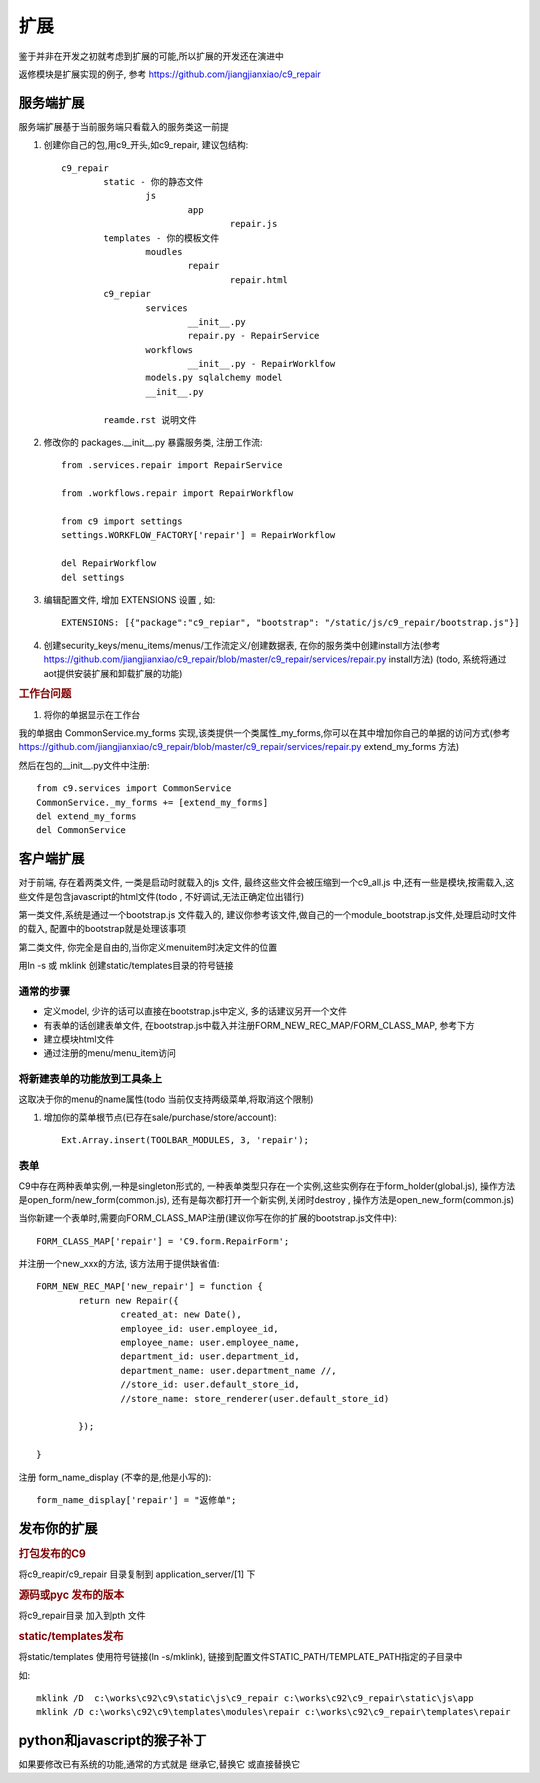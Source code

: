 扩展
-------------------------

鉴于并非在开发之初就考虑到扩展的可能,所以扩展的开发还在演进中

返修模块是扩展实现的例子, 参考 https://github.com/jiangjianxiao/c9_repair

服务端扩展
========================

服务端扩展基于当前服务端只看载入的服务类这一前提

1. 创建你自己的包,用c9_开头,如c9_repair, 建议包结构::

	c9_repair
		static - 你的静态文件
			js
				app
					repair.js
		templates - 你的模板文件
			moudles
				repair
					repair.html
		c9_repiar
			services
				__init__.py
				repair.py - RepairService
			workflows
				__init__.py - RepairWorklfow
			models.py sqlalchemy model
			__init__.py

		reamde.rst 说明文件


2. 修改你的 packages.__init__.py 暴露服务类, 注册工作流::

	from .services.repair import RepairService

	from .workflows.repair import RepairWorkflow

	from c9 import settings
	settings.WORKFLOW_FACTORY['repair'] = RepairWorkflow

	del RepairWorkflow
	del settings

3. 编辑配置文件, 增加 EXTENSIONS 设置 , 如::

	EXTENSIONS: [{"package":"c9_repiar", "bootstrap": "/static/js/c9_repair/bootstrap.js"}]

4. 创建security_keys/menu_items/menus/工作流定义/创建数据表, 在你的服务类中创建install方法(参考 https://github.com/jiangjianxiao/c9_repair/blob/master/c9_repair/services/repair.py install方法) (todo, 系统将通过aot提供安装扩展和卸载扩展的功能)

.. rubric:: 工作台问题

1. 将你的单据显示在工作台

我的单据由 CommonService.my_forms 实现,该类提供一个类属性_my_forms,你可以在其中增加你自己的单据的访问方式(参考 https://github.com/jiangjianxiao/c9_repair/blob/master/c9_repair/services/repair.py extend_my_forms 方法)

然后在包的__init__.py文件中注册::

	from c9.services import CommonService
	CommonService._my_forms += [extend_my_forms]
	del extend_my_forms
	del CommonService



客户端扩展
===========================


对于前端, 存在着两类文件, 一类是启动时就载入的js 文件, 最终这些文件会被压缩到一个c9_all.js 中,还有一些是模块,按需载入,这些文件是包含javascript的html文件(todo , 不好调试,无法正确定位出错行)

第一类文件,系统是通过一个bootstrap.js 文件载入的, 建议你参考该文件,做自己的一个module_bootstrap.js文件,处理启动时文件的载入, 配置中的bootstrap就是处理该事项

第二类文件, 你完全是自由的,当你定义menuitem时决定文件的位置

用ln -s 或  mklink 创建static/templates目录的符号链接

通常的步骤
^^^^^^^^^^^^^^^^^^^^^^^

* 定义model, 少许的话可以直接在bootstrap.js中定义, 多的话建议另开一个文件
* 有表单的话创建表单文件, 在bootstrap.js中载入并注册FORM_NEW_REC_MAP/FORM_CLASS_MAP, 参考下方
* 建立模块html文件
* 通过注册的menu/menu_item访问

将新建表单的功能放到工具条上
^^^^^^^^^^^^^^^^^^^^^^^^^^^^^^^

这取决于你的menu的name属性(todo 当前仅支持两级菜单,将取消这个限制)

1. 增加你的菜单根节点(已存在sale/purchase/store/account)::

 	Ext.Array.insert(TOOLBAR_MODULES, 3, 'repair');

.. image:: /images/c9_repair_ext_main_ui.png

表单
^^^^^^^^^^^^^^^^^^^^^^^^

C9中存在两种表单实例,一种是singleton形式的, 一种表单类型只存在一个实例,这些实例存在于form_holder(global.js), 操作方法是open_form/new_form(common.js), 还有是每次都打开一个新实例,关闭时destroy , 操作方法是open_new_form(common.js)


当你新建一个表单时,需要向FORM_CLASS_MAP注册(建议你写在你的扩展的bootstrap.js文件中)::

 	FORM_CLASS_MAP['repair'] = 'C9.form.RepairForm';

并注册一个new_xxx的方法, 该方法用于提供缺省值::

	FORM_NEW_REC_MAP['new_repair'] = function {
		return new Repair({
			created_at: new Date(),
			employee_id: user.employee_id,
			employee_name: user.employee_name,
			department_id: user.department_id,
			department_name: user.department_name //,
			//store_id: user.default_store_id,
			//store_name: store_renderer(user.default_store_id)

		});

	}

注册 form_name_display (不幸的是,他是小写的)::

	form_name_display['repair'] = "返修单";


发布你的扩展
=============================

.. rubric:: 打包发布的C9

将c9_reapir/c9_repair 目录复制到 application_server/[1] 下

.. rubric:: 源码或pyc 发布的版本

将c9_repair目录 加入到pth 文件

.. rubric:: static/templates发布

将static/templates 使用符号链接(ln -s/mklink), 链接到配置文件STATIC_PATH/TEMPLATE_PATH指定的子目录中

如::

	mklink /D  c:\works\c92\c9\static\js\c9_repair c:\works\c92\c9_repair\static\js\app
	mklink /D c:\works\c92\c9\templates\modules\repair c:\works\c92\c9_repair\templates\repair


python和javascript的猴子补丁
=======================================

如果要修改已有系统的功能,通常的方式就是 继承它,替换它 或直接替换它




